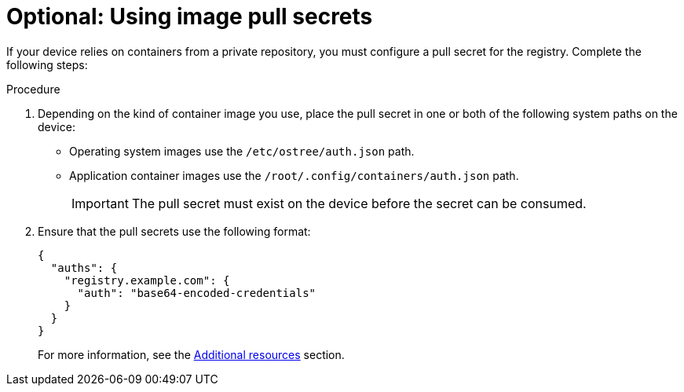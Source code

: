:_mod-docs-content-type: PROCEDURE

[id="edge-manager-image-pullsecrets"]

= Optional: Using image pull secrets

[role="_abstract"]

If your device relies on containers from a private repository, you must configure a pull secret for the registry. 
Complete the following steps:

.Procedure

. Depending on the kind of container image you use, place the pull secret in one or both of the following system paths on the device:
+
* Operating system images use the `/etc/ostree/auth.json` path.
* Application container images use the `/root/.config/containers/auth.json` path.
+
[IMPORTANT]
=====
The pull secret must exist on the device before the secret can be consumed.
=====

. Ensure that the pull secrets use the following format:

+
[source,json]
----
{
  "auths": {
    "registry.example.com": {
      "auth": "base64-encoded-credentials"
    }
  }
}
----
+
For more information, see the xref:edge-manager-additional-resources-images[Additional resources] section.
